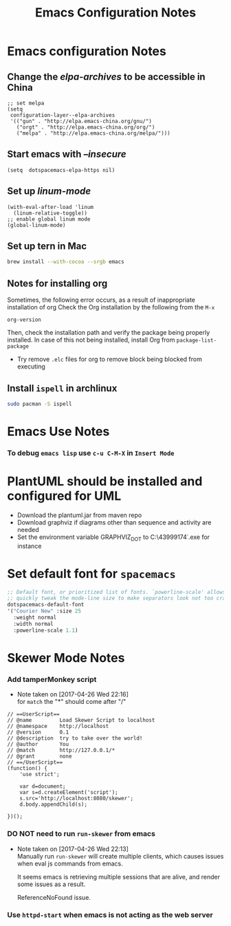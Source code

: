#+TITLE: Emacs Configuration Notes
#+STARTUP: nohideblocks
#+STARTUP: showall

* Emacs configuration Notes
** Change the /elpa-archives/ to be accessible in China
  #+BEGIN_SRC elisp
  ;; set melpa
  (setq
   configuration-layer--elpa-archives
   '(("gun" . "http://elpa.emacs-china.org/gnu/")
     ("orgt" . "http://elpa.emacs-china.org/org/")
     ("melpa" . "http://elpa.emacs-china.org/melpa/")))
  #+END_SRC
** Start emacs with /--insecure/
  #+BEGIN_SRC elisp
  (setq  dotspacemacs-elpa-https nil)
  #+END_SRC
** Set up /linum-mode/
   #+BEGIN_SRC elisp
  (with-eval-after-load 'linum
    (linum-relative-toggle))
  ;; enable global linum mode
  (global-linum-mode)
   #+END_SRC
** Set up tern in Mac
   #+BEGIN_SRC sh
  brew install --with-cocoa --srgb emacs
   #+END_SRC
** Notes for installing org
   Sometimes, the following error occurs, as a result of inappropriate installation of org
   Check the Org installation by the following from the =M-x=
   #+BEGIN_SRC elisp
   org-version
   #+END_SRC
   Then, check the installation path and verify the package being properly installed. In case
   of this not being installed, install Org from =package-list-package=
   - Try remove =.elc= files for org to remove block being blocked from executing
** Install =ispell= in archlinux
   #+BEGIN_SRC sh
     sudo pacman -S ispell
   #+END_SRC

* Emacs Use Notes
*** To debug =emacs lisp= use =c-u C-M-X= in =Insert Mode=

* PlantUML should be installed and configured for UML
- Download the plantuml.jar from maven repo
- Download graphviz if diagrams other than sequence and activity are needed
- Set the environment variable GRAPHVIZ_DOT to C:\Users\43999174\graphviz-2.38\release\bin\dot.exe for instance

* Set default font for =spacemacs=
#+BEGIN_SRC emacs-lisp
   ;; Default font, or prioritized list of fonts. `powerline-scale' allows to
   ;; quickly tweak the mode-line size to make separators look not too crappy.
   dotspacemacs-default-font
   '("Courier New" :size 25
     :weight normal
     :width normal
     :powerline-scale 1.1)
#+END_SRC

* Skewer Mode Notes
*** Add tamperMonkey script
    - Note taken on [2017-04-26 Wed 22:16] \\
      for =match= the "*" should come after "/"
 #+BEGIN_SRC js2
 // ==UserScript==
 // @name         Load Skewer Script to localhost
 // @namespace    http://localhost
 // @version      0.1
 // @description  try to take over the world!
 // @author       You
 // @match        http://127.0.0.1/*
 // @grant        none
 // ==/UserScript==
 (function() {
     'use strict';

     var d=document;
     var s=d.createElement('script');
     s.src='http://localhost:8080/skewer';
     d.body.appendChild(s);

 })();
 #+END_SRC
*** DO NOT need to run =run-skewer= from emacs

    - Note taken on [2017-04-26 Wed 22:13] \\
      Manually run =run-skewer= will create multiple clients, which
      causes issues when eval js commands from emacs.
     
      It seems emacs is retrieving multiple sessions that are alive, and render some issues as a result. 
     
      ReferenceNoFound issue.
*** Use =httpd-start= when emacs is not acting as the web server
